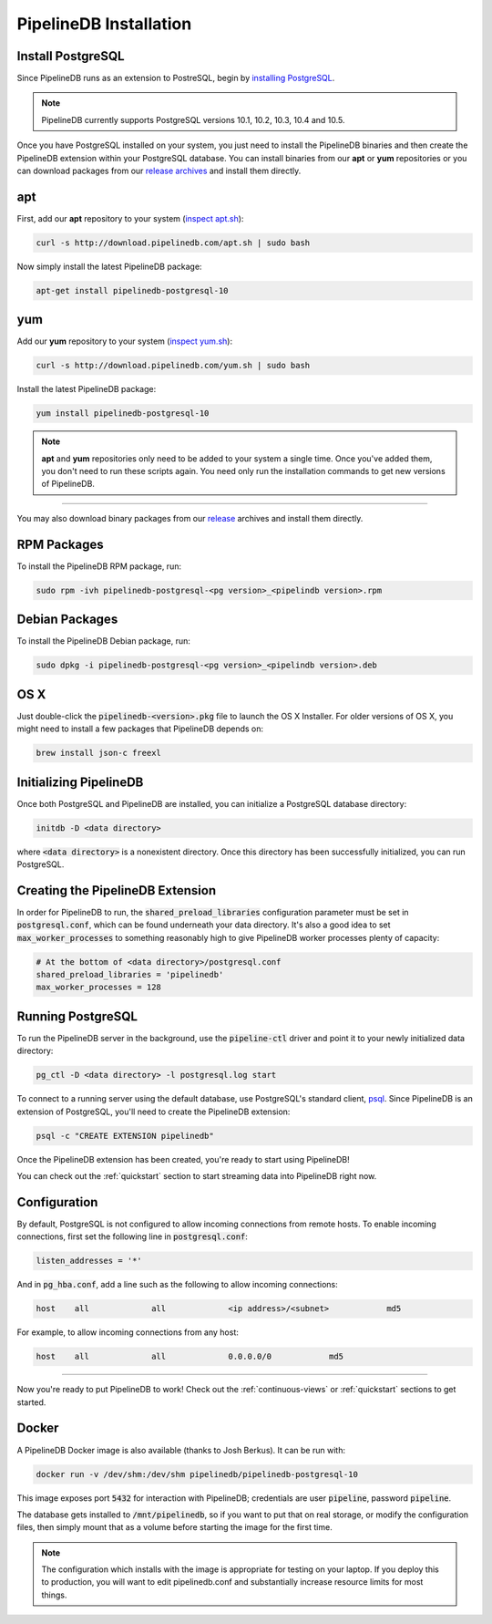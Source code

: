 .. _installation:

PipelineDB Installation
===========================

Install PostgreSQL
---------------------------

Since PipelineDB runs as an extension to PostreSQL, begin by `installing PostgreSQL`_.

.. note:: PipelineDB currently supports PostgreSQL versions 10.1, 10.2, 10.3, 10.4 and 10.5.

.. _`installing PostgreSQL`: https://www.postgresql.org/download/

Once you have PostgreSQL installed on your system, you just need to install the PipelineDB binaries and then create the PipelineDB extension within your PostgreSQL database. You can install binaries from our **apt** or **yum** repositories or you can download packages from our `release archives`_ and install them directly.

.. _`release archives`: https://github.com/pipelinedb/pipelinedb/releases

apt
------------

First, add our **apt** repository to your system (`inspect apt.sh`_):

.. _`inspect apt.sh`: http://download.pipelinedb.com/apt.sh

.. code-block:: sh

	curl -s http://download.pipelinedb.com/apt.sh | sudo bash

Now simply install the latest PipelineDB package:

.. code-block:: sh

	apt-get install pipelinedb-postgresql-10

yum
---------------

Add our **yum** repository to your system (`inspect yum.sh`_):

.. _`inspect yum.sh`: http://download.pipelinedb.com/yum.sh

.. code-block:: sh

	curl -s http://download.pipelinedb.com/yum.sh | sudo bash

Install the latest PipelineDB package:

.. code-block:: sh

 yum install pipelinedb-postgresql-10

.. note:: **apt** and **yum** repositories only need to be added to your system a single time. Once you've added them, you don't need to run these scripts again. You need only run the installation commands to get new versions of PipelineDB.

-------------------------

You may also download binary packages from our `release <https://github.com/pipelinedb/pipelinedb/releases>`_ archives and install them directly.

RPM Packages
--------------------

To install the PipelineDB RPM package, run:

.. code-block:: sh

	sudo rpm -ivh pipelinedb-postgresql-<pg version>_<pipelindb version>.rpm

Debian Packages
---------------------

To install the PipelineDB Debian package, run:

.. code-block:: sh

	sudo dpkg -i pipelinedb-postgresql-<pg version>_<pipelindb version>.deb

OS X
----

Just double-click the :code:`pipelinedb-<version>.pkg` file to launch the OS X Installer. For older versions of OS X, you might need to install a few packages that PipelineDB depends on:

.. code-block:: sh

  brew install json-c freexl

Initializing PipelineDB
------------------------

Once both PostgreSQL and PipelineDB are installed, you can initialize a PostgreSQL database directory:

.. code-block:: sh

	initdb -D <data directory>

where :code:`<data directory>` is a nonexistent directory. Once this directory has been successfully initialized, you can run PostgreSQL.

Creating the PipelineDB Extension
------------------------------------------

In order for PipelineDB to run, the :code:`shared_preload_libraries` configuration parameter must be set in :code:`postgresql.conf`, which can be found underneath your data directory. It's also a good idea to set :code:`max_worker_processes` to something reasonably high to give PipelineDB worker processes plenty of capacity:

.. code-block:: sh

	# At the bottom of <data directory>/postgresql.conf
	shared_preload_libraries = 'pipelinedb'
	max_worker_processes = 128
	
Running PostgreSQL
---------------------

To run the PipelineDB server in the background, use the :code:`pipeline-ctl` driver and point it to your newly initialized data directory:

.. code-block:: sh

	pg_ctl -D <data directory> -l postgresql.log start

To connect to a running server using the default database, use PostgreSQL's standard client, `psql`_. Since PipelineDB is an extension of PostgreSQL, you'll need to create the PipelineDB extension:

.. code-block:: sh

	psql -c "CREATE EXTENSION pipelinedb"

Once the PipelineDB extension has been created, you're ready to start using PipelineDB!

.. _`psql`:  https://www.postgresql.org/docs/current/static/app-psql.html

You can check out the :ref:`quickstart` section to start streaming data into PipelineDB right now.

Configuration
---------------------

By default, PostgreSQL is not configured to allow incoming connections from remote hosts. To enable incoming connections, first set the following line in :code:`postgresql.conf`:

.. code-block:: sh

    listen_addresses = '*'

And in :code:`pg_hba.conf`, add a line such as the following to allow incoming connections:

.. code-block:: sh

    host    all             all             <ip address>/<subnet>            md5


For example, to allow incoming connections from any host:

.. code-block:: sh

    host    all             all             0.0.0.0/0            md5

-------------

Now you're ready to put PipelineDB to work! Check out the :ref:`continuous-views` or :ref:`quickstart` sections to get started.

Docker
---------------------

A PipelineDB Docker image is also available (thanks to Josh Berkus). It can be run with:

.. code-block:: sh

  docker run -v /dev/shm:/dev/shm pipelinedb/pipelinedb-postgresql-10

This image exposes port :code:`5432` for interaction with PipelineDB; credentials are user :code:`pipeline`, password :code:`pipeline`.

The database gets installed to :code:`/mnt/pipelinedb`, so if you want to put that on real storage, or modify the configuration files, then simply mount that as a volume before starting the image for the first time.

.. note:: The configuration which installs with the image is appropriate for testing on your laptop. If you deploy this to production, you will want to edit pipelinedb.conf and substantially increase resource limits for most things.
